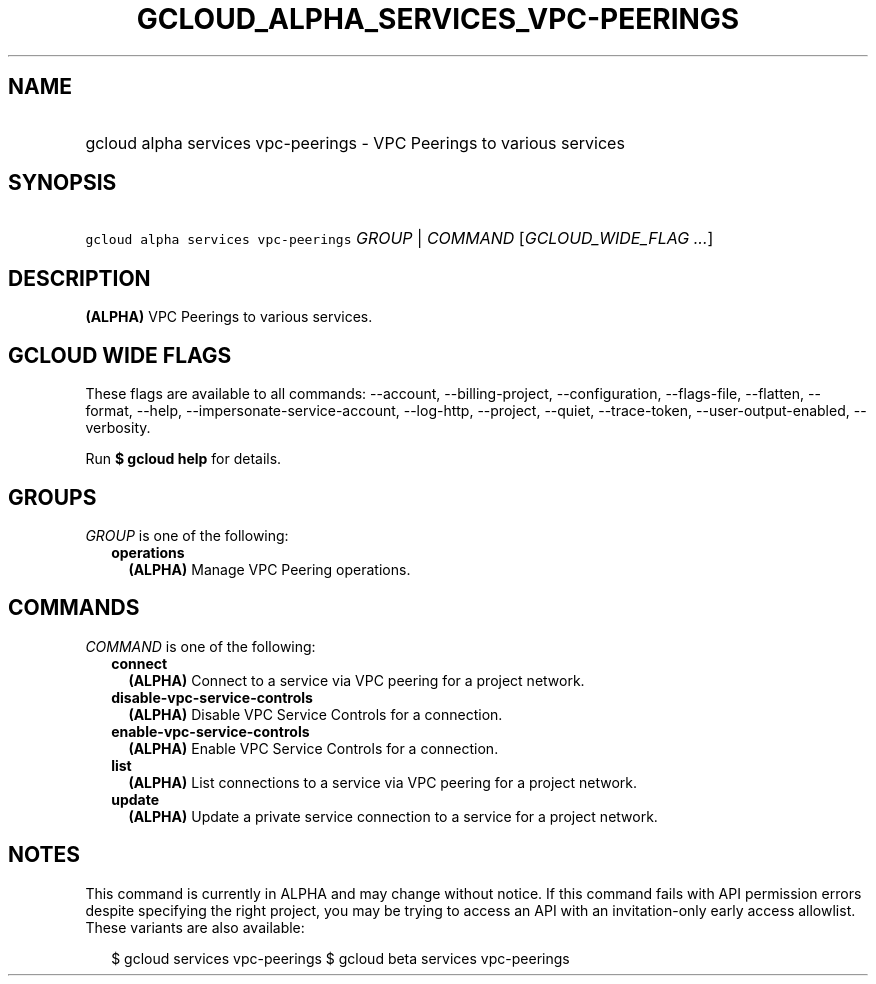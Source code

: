 
.TH "GCLOUD_ALPHA_SERVICES_VPC\-PEERINGS" 1



.SH "NAME"
.HP
gcloud alpha services vpc\-peerings \- VPC Peerings to various services



.SH "SYNOPSIS"
.HP
\f5gcloud alpha services vpc\-peerings\fR \fIGROUP\fR | \fICOMMAND\fR [\fIGCLOUD_WIDE_FLAG\ ...\fR]



.SH "DESCRIPTION"

\fB(ALPHA)\fR VPC Peerings to various services.



.SH "GCLOUD WIDE FLAGS"

These flags are available to all commands: \-\-account, \-\-billing\-project,
\-\-configuration, \-\-flags\-file, \-\-flatten, \-\-format, \-\-help,
\-\-impersonate\-service\-account, \-\-log\-http, \-\-project, \-\-quiet,
\-\-trace\-token, \-\-user\-output\-enabled, \-\-verbosity.

Run \fB$ gcloud help\fR for details.



.SH "GROUPS"

\f5\fIGROUP\fR\fR is one of the following:

.RS 2m
.TP 2m
\fBoperations\fR
\fB(ALPHA)\fR Manage VPC Peering operations.


.RE
.sp

.SH "COMMANDS"

\f5\fICOMMAND\fR\fR is one of the following:

.RS 2m
.TP 2m
\fBconnect\fR
\fB(ALPHA)\fR Connect to a service via VPC peering for a project network.

.TP 2m
\fBdisable\-vpc\-service\-controls\fR
\fB(ALPHA)\fR Disable VPC Service Controls for a connection.

.TP 2m
\fBenable\-vpc\-service\-controls\fR
\fB(ALPHA)\fR Enable VPC Service Controls for a connection.

.TP 2m
\fBlist\fR
\fB(ALPHA)\fR List connections to a service via VPC peering for a project
network.

.TP 2m
\fBupdate\fR
\fB(ALPHA)\fR Update a private service connection to a service for a project
network.


.RE
.sp

.SH "NOTES"

This command is currently in ALPHA and may change without notice. If this
command fails with API permission errors despite specifying the right project,
you may be trying to access an API with an invitation\-only early access
allowlist. These variants are also available:

.RS 2m
$ gcloud services vpc\-peerings
$ gcloud beta services vpc\-peerings
.RE

